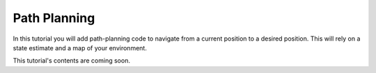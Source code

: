 Path Planning
=============

In this tutorial you will add path-planning code to navigate from a current
position to a desired position. This will rely on a state estimate and a map of
your environment.

This tutorial's contents are coming soon.
